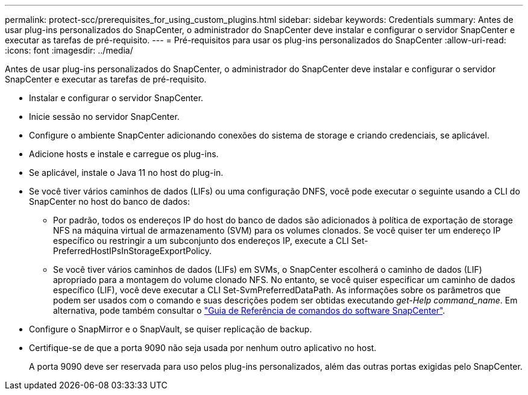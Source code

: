 ---
permalink: protect-scc/prerequisites_for_using_custom_plugins.html 
sidebar: sidebar 
keywords: Credentials 
summary: Antes de usar plug-ins personalizados do SnapCenter, o administrador do SnapCenter deve instalar e configurar o servidor SnapCenter e executar as tarefas de pré-requisito. 
---
= Pré-requisitos para usar os plug-ins personalizados do SnapCenter
:allow-uri-read: 
:icons: font
:imagesdir: ../media/


[role="lead"]
Antes de usar plug-ins personalizados do SnapCenter, o administrador do SnapCenter deve instalar e configurar o servidor SnapCenter e executar as tarefas de pré-requisito.

* Instalar e configurar o servidor SnapCenter.
* Inicie sessão no servidor SnapCenter.
* Configure o ambiente SnapCenter adicionando conexões do sistema de storage e criando credenciais, se aplicável.
* Adicione hosts e instale e carregue os plug-ins.
* Se aplicável, instale o Java 11 no host do plug-in.
* Se você tiver vários caminhos de dados (LIFs) ou uma configuração DNFS, você pode executar o seguinte usando a CLI do SnapCenter no host do banco de dados:
+
** Por padrão, todos os endereços IP do host do banco de dados são adicionados à política de exportação de storage NFS na máquina virtual de armazenamento (SVM) para os volumes clonados. Se você quiser ter um endereço IP específico ou restringir a um subconjunto dos endereços IP, execute a CLI Set-PreferredHostIPsInStorageExportPolicy.
** Se você tiver vários caminhos de dados (LIFs) em SVMs, o SnapCenter escolherá o caminho de dados (LIF) apropriado para a montagem do volume clonado NFS. No entanto, se você quiser especificar um caminho de dados específico (LIF), você deve executar a CLI Set-SvmPreferredDataPath. As informações sobre os parâmetros que podem ser usados com o comando e suas descrições podem ser obtidas executando _get-Help command_name_. Em alternativa, pode também consultar o https://library.netapp.com/ecm/ecm_download_file/ECMLP3337666["Guia de Referência de comandos do software SnapCenter"^].


* Configure o SnapMirror e o SnapVault, se quiser replicação de backup.
* Certifique-se de que a porta 9090 não seja usada por nenhum outro aplicativo no host.
+
A porta 9090 deve ser reservada para uso pelos plug-ins personalizados, além das outras portas exigidas pelo SnapCenter.


